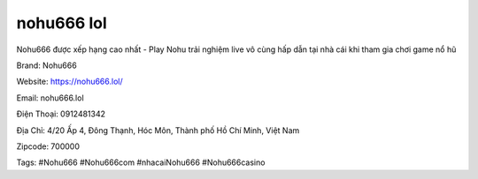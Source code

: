 nohu666 lol
===================================

Nohu666 được xếp hạng cao nhất - Play Nohu trải nghiệm live vô cùng hấp dẫn tại nhà cái khi tham gia chơi game nổ hũ

Brand: Nohu666

Website: https://nohu666.lol/ 

Email: nohu666.lol

Điện Thoại: 0912481342

Địa Chỉ: 4/20 Ấp 4, Đông Thạnh, Hóc Môn, Thành phố Hồ Chí Minh, Việt Nam

Zipcode: 700000

Tags: #Nohu666 #Nohu666com #nhacaiNohu666 #Nohu666casino

